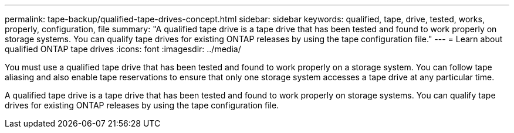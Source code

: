 ---
permalink: tape-backup/qualified-tape-drives-concept.html
sidebar: sidebar
keywords: qualified, tape, drive, tested, works, properly, configuration, file
summary: "A qualified tape drive is a tape drive that has been tested and found to work properly on storage systems. You can qualify tape drives for existing ONTAP releases by using the tape configuration file."
---
= Learn about qualified ONTAP tape drives
:icons: font
:imagesdir: ../media/

[.lead]
You must use a qualified tape drive that has been tested and found to work properly on a storage system. You can follow tape aliasing and also enable tape reservations to ensure that only one storage system accesses a tape drive at any particular time.

A qualified tape drive is a tape drive that has been tested and found to work properly on storage systems. You can qualify tape drives for existing ONTAP releases by using the tape configuration file.
